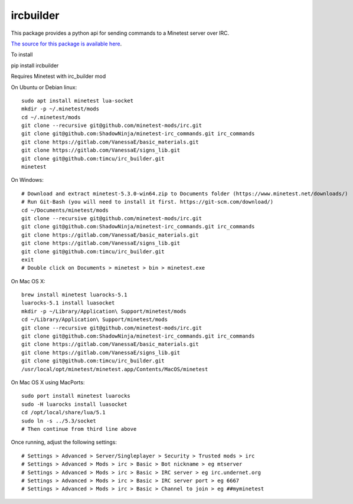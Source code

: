 ircbuilder
==========

This package provides a python api for sending commands to a Minetest server over IRC.

`The source for this package is available here <https://github.com/timcu/irc_builder>`_.

To install 

pip install ircbuilder

Requires Minetest with irc_builder mod

On Ubuntu or Debian linux::

  sudo apt install minetest lua-socket
  mkdir -p ~/.minetest/mods
  cd ~/.minetest/mods
  git clone --recursive git@github.com/minetest-mods/irc.git
  git clone git@github.com:ShadowNinja/minetest-irc_commands.git irc_commands
  git clone https://gitlab.com/VanessaE/basic_materials.git
  git clone https://gitlab.com/VanessaE/signs_lib.git
  git clone git@github.com:timcu/irc_builder.git
  minetest

On Windows::

  # Download and extract minetest-5.3.0-win64.zip to Documents folder (https://www.minetest.net/downloads/)
  # Run Git-Bash (you will need to install it first. https://git-scm.com/download/)
  cd ~/Documents/minetest/mods
  git clone --recursive git@github.com/minetest-mods/irc.git
  git clone git@github.com:ShadowNinja/minetest-irc_commands.git irc_commands
  git clone https://gitlab.com/VanessaE/basic_materials.git
  git clone https://gitlab.com/VanessaE/signs_lib.git
  git clone git@github.com:timcu/irc_builder.git
  exit
  # Double click on Documents > minetest > bin > minetest.exe

On Mac OS X::

  brew install minetest luarocks-5.1
  luarocks-5.1 install luasocket
  mkdir -p ~/Library/Application\ Support/minetest/mods
  cd ~/Library/Application\ Support/minetest/mods
  git clone --recursive git@github.com/minetest-mods/irc.git
  git clone git@github.com:ShadowNinja/minetest-irc_commands.git irc_commands
  git clone https://gitlab.com/VanessaE/basic_materials.git
  git clone https://gitlab.com/VanessaE/signs_lib.git
  git clone git@github.com:timcu/irc_builder.git
  /usr/local/opt/minetest/minetest.app/Contents/MacOS/minetest

On Mac OS X using MacPorts::

  sudo port install minetest luarocks
  sudo -H luarocks install luasocket
  cd /opt/local/share/lua/5.1
  sudo ln -s ../5.3/socket
  # Then continue from third line above

Once running, adjust the following settings::

  # Settings > Advanced > Server/Singleplayer > Security > Trusted mods > irc
  # Settings > Advanced > Mods > irc > Basic > Bot nickname > eg mtserver
  # Settings > Advanced > Mods > irc > Basic > IRC server > eg irc.undernet.org
  # Settings > Advanced > Mods > irc > Basic > IRC server port > eg 6667
  # Settings > Advanced > Mods > irc > Basic > Channel to join > eg ##myminetest


